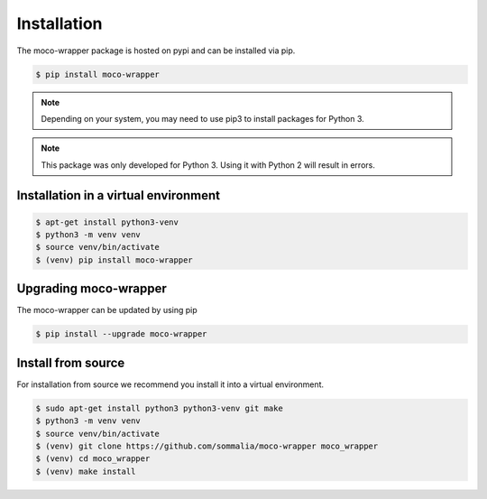 Installation
============

The moco-wrapper package is hosted on pypi and can be installed via pip.


.. code-block:: shell

      $ pip install moco-wrapper

.. note:: Depending on your system, you may need to use pip3 to install packages for Python 3.
.. note:: This package was only developed for Python 3. Using it with Python 2 will result in errors.


Installation in a virtual environment
-------------------------------------

.. code-block:: shell

      $ apt-get install python3-venv
      $ python3 -m venv venv
      $ source venv/bin/activate
      $ (venv) pip install moco-wrapper


Upgrading moco-wrapper
----------------------

The moco-wrapper can be updated by using pip

.. code-block:: shell

      $ pip install --upgrade moco-wrapper


Install from source
-------------------

For installation from source we recommend you install it into a virtual environment.


.. code-block:: shell
      
      $ sudo apt-get install python3 python3-venv git make
      $ python3 -m venv venv
      $ source venv/bin/activate
      $ (venv) git clone https://github.com/sommalia/moco-wrapper moco_wrapper
      $ (venv) cd moco_wrapper
      $ (venv) make install